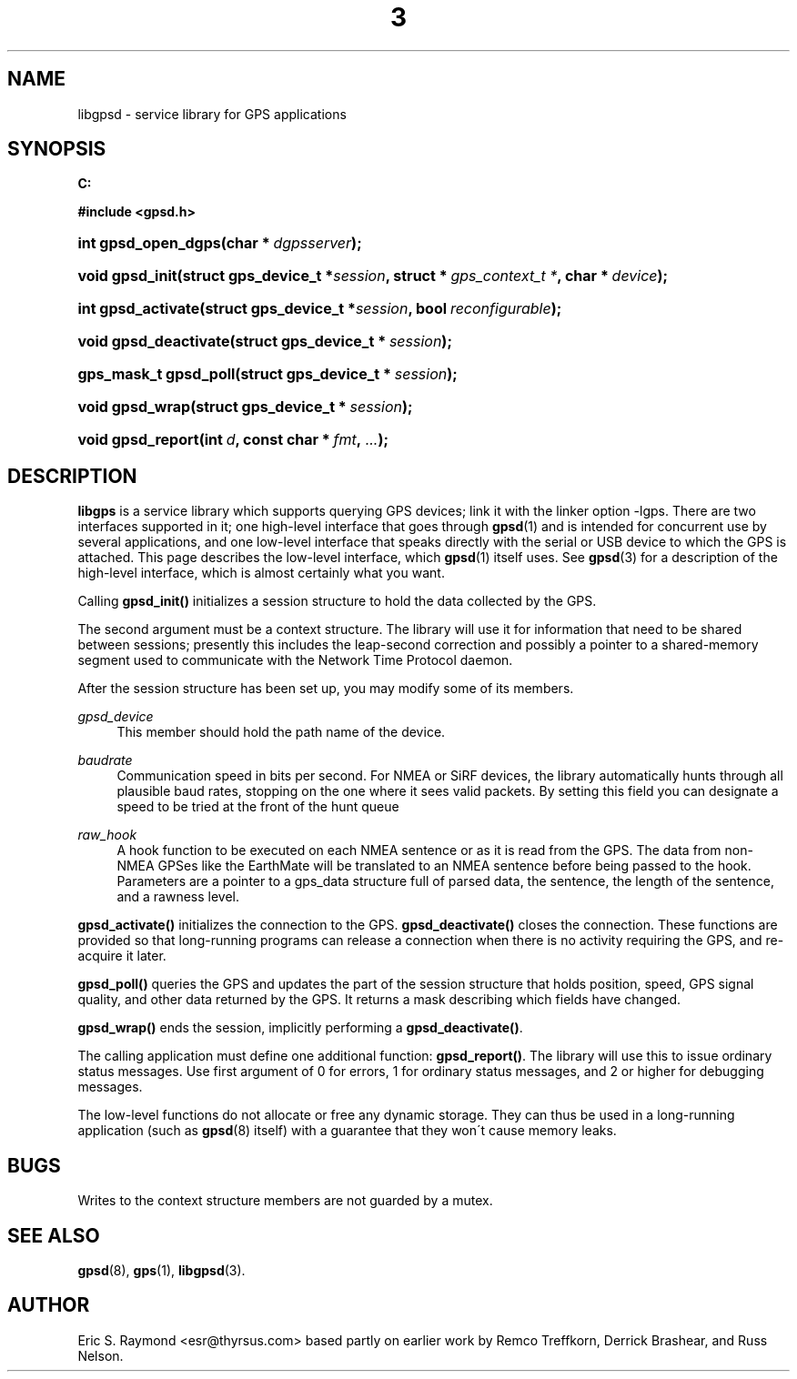 .\"     Title: 3
.\"    Author: 
.\" Generator: DocBook XSL Stylesheets v1.73.2 <http://docbook.sf.net/>
.\"      Date: 14 Aug 2004
.\"    Manual: Linux
.\"    Source: Linux
.\"
.TH "3" "3" "14 Aug 2004" "Linux" "Linux"
.\" disable hyphenation
.nh
.\" disable justification (adjust text to left margin only)
.ad l
.SH "NAME"
libgpsd \- service library for GPS applications
.SH "SYNOPSIS"
.sp
.ft B
.nf
C:

#include <gpsd\&.h>

.fi
.ft
.HP 19
.BI "int gpsd_open_dgps(char\ *\ " "dgpsserver" ");"
.HP 15
.BI "void gpsd_init(struct\ gps_device_t\ *" "session" ", struct\ *\ " "gps_context_t\ *" ", char\ *\ " "device" ");"
.HP 18
.BI "int gpsd_activate(struct\ gps_device_t\ *" "session" ", bool\ " "reconfigurable" ");"
.HP 21
.BI "void gpsd_deactivate(struct\ gps_device_t\ *\ " "session" ");"
.HP 21
.BI "gps_mask_t gpsd_poll(struct\ gps_device_t\ *\ " "session" ");"
.HP 15
.BI "void gpsd_wrap(struct\ gps_device_t\ *\ " "session" ");"
.HP 17
.BI "void gpsd_report(int\ " "d" ", const\ char\ *\ " "fmt" ", " "\&.\&.\&." ");"
.SH "DESCRIPTION"
.PP
\fBlibgps\fR
is a service library which supports querying GPS devices; link it with the linker option \-lgps\&. There are two interfaces supported in it; one high\-level interface that goes through
\fBgpsd\fR(1)
and is intended for concurrent use by several applications, and one low\-level interface that speaks directly with the serial or USB device to which the GPS is attached\&. This page describes the low\-level interface, which
\fBgpsd\fR(1)
itself uses\&. See
\fBgpsd\fR(3)
for a description of the high\-level interface, which is almost certainly what you want\&.
.PP
Calling
\fBgpsd_init()\fR
initializes a session structure to hold the data collected by the GPS\&.
.PP
The second argument must be a context structure\&. The library will use it for information that need to be shared between sessions; presently this includes the leap\-second correction and possibly a pointer to a shared\-memory segment used to communicate with the Network Time Protocol daemon\&.
.PP
After the session structure has been set up, you may modify some of its members\&.
.PP
\fIgpsd_device\fR
.RS 4
This member should hold the path name of the device\&.
.RE
.PP
\fIbaudrate\fR
.RS 4
Communication speed in bits per second\&. For NMEA or SiRF devices, the library automatically hunts through all plausible baud rates, stopping on the one where it sees valid packets\&. By setting this field you can designate a speed to be tried at the front of the hunt queue
.RE
.PP
\fIraw_hook\fR
.RS 4
A hook function to be executed on each NMEA sentence or as it is read from the GPS\&. The data from non\-NMEA GPSes like the EarthMate will be translated to an NMEA sentence before being passed to the hook\&. Parameters are a pointer to a gps_data structure full of parsed data, the sentence, the length of the sentence, and a rawness level\&.
.RE
.PP
\fBgpsd_activate()\fR
initializes the connection to the GPS\&.
\fBgpsd_deactivate()\fR
closes the connection\&. These functions are provided so that long\-running programs can release a connection when there is no activity requiring the GPS, and re\-acquire it later\&.
.PP
\fBgpsd_poll()\fR
queries the GPS and updates the part of the session structure that holds position, speed, GPS signal quality, and other data returned by the GPS\&. It returns a mask describing which fields have changed\&.
.PP
\fBgpsd_wrap()\fR
ends the session, implicitly performing a
\fBgpsd_deactivate()\fR\&.
.PP
The calling application must define one additional function:
\fBgpsd_report()\fR\&. The library will use this to issue ordinary status messages\&. Use first argument of 0 for errors, 1 for ordinary status messages, and 2 or higher for debugging messages\&.
.PP
The low\-level functions do not allocate or free any dynamic storage\&. They can thus be used in a long\-running application (such as
\fBgpsd\fR(8)
itself) with a guarantee that they won\'t cause memory leaks\&.
.SH "BUGS"
.PP
Writes to the context structure members are not guarded by a mutex\&.
.SH "SEE ALSO"
.PP

\fBgpsd\fR(8),
\fBgps\fR(1),
\fBlibgpsd\fR(3)\&.
.SH "AUTHOR"
.PP
Eric S\&. Raymond <esr@thyrsus\&.com> based partly on earlier work by Remco Treffkorn, Derrick Brashear, and Russ Nelson\&.
